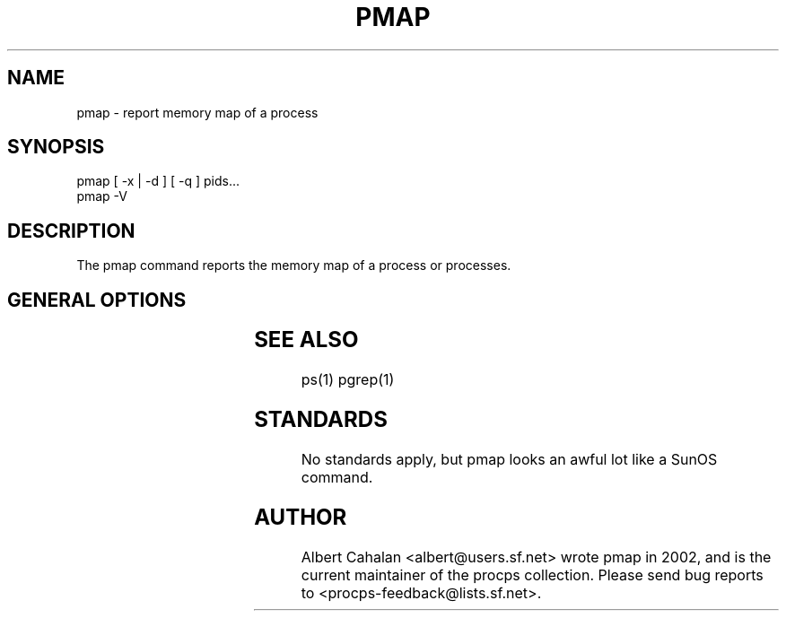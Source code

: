 '\" t
.\" (The preceding line is a note to broken versions of man to tell
.\" them to pre-process this man page with tbl)
.\" Man page for pmap.
.\" Licensed under version 2 of the GNU General Public License.
.\" Written by Albert Cahalan.
.\"
.TH PMAP 1 "October 26, 2002" "Linux" "Linux User's Manual"
.SH NAME
pmap \- report memory map of a process

.SH SYNOPSIS
.nf
pmap [ -x | -d ] [ -q ] pids...
pmap -V
.fi

.SH DESCRIPTION
The pmap command reports the memory map of a process or processes.

.SH "GENERAL OPTIONS"
.TS
l l l.
-x	extended	Show the extended format.
-d	device	Show the device format.
-q	quiet	Do not display some header/footer lines.
-V	show version	Displays version of program.
.TE

.SH "SEE ALSO"
ps(1) pgrep(1)

.SH STANDARDS
No standards apply, but pmap looks an awful lot like a SunOS command.

.SH AUTHOR
Albert Cahalan <albert@users.sf.net> wrote pmap in 2002, and is the current
maintainer of the procps collection. Please send bug reports
to <procps-feedback@lists.sf.net>.
